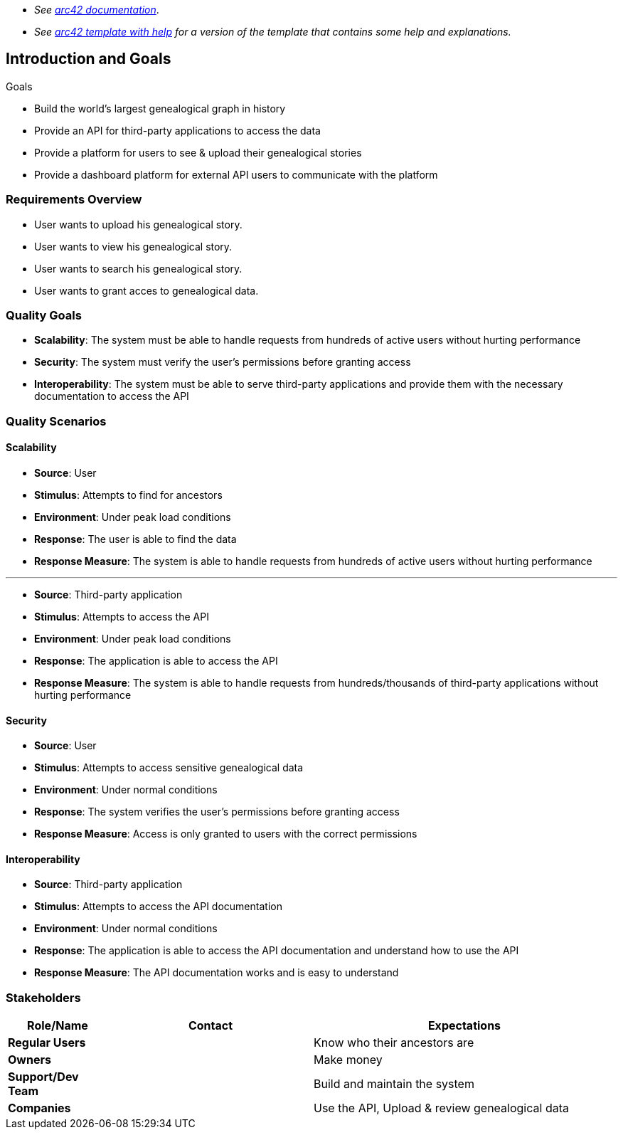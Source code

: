 - _See https://docs.arc42.org/home/[arc42 documentation]_.
- _See https://github.com/arc42/arc42-template/blob/master/EN/asciidoc/src/01_introduction_and_goals.adoc[arc42 template with help] for a version of the template that contains some help and explanations._ 

ifndef::imagesdir[:imagesdir: ../images]

[[section-introduction-and-goals]]

== Introduction and Goals

Goals

- Build the world's largest genealogical graph in history
- Provide an API for third-party applications to access the data
- Provide a platform for users to see & upload their genealogical stories
- Provide a dashboard platform for external API users to communicate with the platform

=== Requirements Overview

- User wants to upload his genealogical story.
- User wants to view his genealogical story.
- User wants to search his genealogical story.
- User wants to grant acces to genealogical data.


=== Quality Goals

- **Scalability**: The system must be able to handle requests from hundreds of active users without hurting performance

- **Security**: The system must verify the user's permissions before granting access

- **Interoperability**: The system must be able to serve third-party applications and provide them with the necessary documentation to access the API

=== Quality Scenarios

==== Scalability

- **Source**: User
- **Stimulus**: Attempts to find for ancestors
- **Environment**: Under peak load conditions
- **Response**: The user is able to find the data
- **Response Measure**: The system is able to handle requests from hundreds of active users without hurting performance

---

- **Source**: Third-party application
- **Stimulus**: Attempts to access the API
- **Environment**: Under peak load conditions
- **Response**: The application is able to access the API
- **Response Measure**: The system is able to handle requests from hundreds/thousands of third-party applications without hurting performance

==== Security

- **Source**: User
- **Stimulus**: Attempts to access sensitive genealogical data
- **Environment**: Under normal conditions
- **Response**: The system verifies the user's permissions before granting access
- **Response Measure**: Access is only granted to users with the correct permissions

==== Interoperability

- **Source**: Third-party application
- **Stimulus**: Attempts to access the API documentation
- **Environment**: Under normal conditions
- **Response**: The application is able to access the API documentation and understand how to use the API
- **Response Measure**: The API documentation works and is easy to understand

=== Stakeholders

[options="header",cols="1,2,3"]
|===
|Role/Name|Contact|Expectations
|**Regular Users**||Know who their ancestors are
|**Owners**||Make money
|**Support/Dev Team**||Build and maintain the system
|**Companies**||Use the API, Upload & review genealogical data

|===
